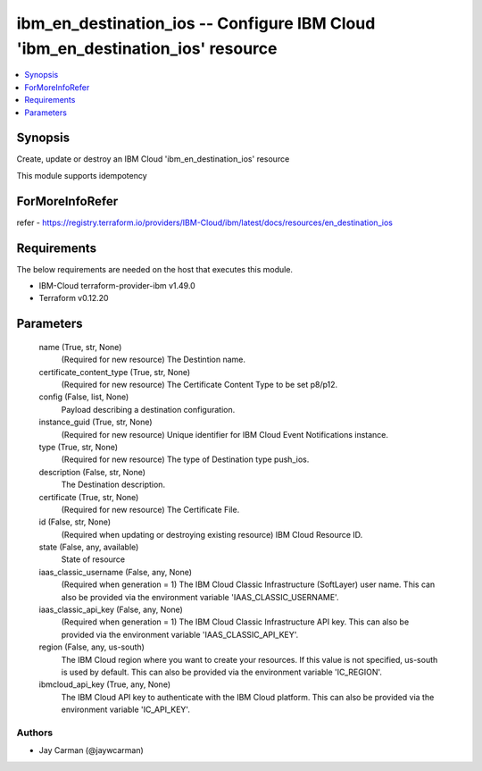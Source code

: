 
ibm_en_destination_ios -- Configure IBM Cloud 'ibm_en_destination_ios' resource
===============================================================================

.. contents::
   :local:
   :depth: 1


Synopsis
--------

Create, update or destroy an IBM Cloud 'ibm_en_destination_ios' resource

This module supports idempotency


ForMoreInfoRefer
----------------
refer - https://registry.terraform.io/providers/IBM-Cloud/ibm/latest/docs/resources/en_destination_ios

Requirements
------------
The below requirements are needed on the host that executes this module.

- IBM-Cloud terraform-provider-ibm v1.49.0
- Terraform v0.12.20



Parameters
----------

  name (True, str, None)
    (Required for new resource) The Destintion name.


  certificate_content_type (True, str, None)
    (Required for new resource) The Certificate Content Type to be set p8/p12.


  config (False, list, None)
    Payload describing a destination configuration.


  instance_guid (True, str, None)
    (Required for new resource) Unique identifier for IBM Cloud Event Notifications instance.


  type (True, str, None)
    (Required for new resource) The type of Destination type push_ios.


  description (False, str, None)
    The Destination description.


  certificate (True, str, None)
    (Required for new resource) The Certificate File.


  id (False, str, None)
    (Required when updating or destroying existing resource) IBM Cloud Resource ID.


  state (False, any, available)
    State of resource


  iaas_classic_username (False, any, None)
    (Required when generation = 1) The IBM Cloud Classic Infrastructure (SoftLayer) user name. This can also be provided via the environment variable 'IAAS_CLASSIC_USERNAME'.


  iaas_classic_api_key (False, any, None)
    (Required when generation = 1) The IBM Cloud Classic Infrastructure API key. This can also be provided via the environment variable 'IAAS_CLASSIC_API_KEY'.


  region (False, any, us-south)
    The IBM Cloud region where you want to create your resources. If this value is not specified, us-south is used by default. This can also be provided via the environment variable 'IC_REGION'.


  ibmcloud_api_key (True, any, None)
    The IBM Cloud API key to authenticate with the IBM Cloud platform. This can also be provided via the environment variable 'IC_API_KEY'.













Authors
~~~~~~~

- Jay Carman (@jaywcarman)

